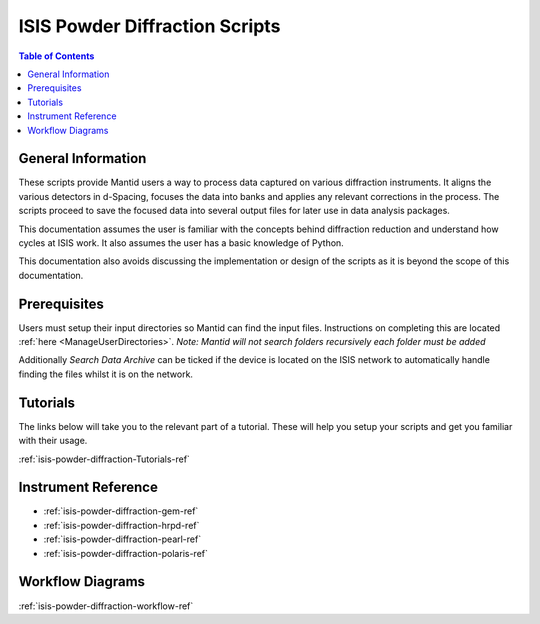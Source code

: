 .. _isis-powder-diffraction-ref:

================================
ISIS Powder Diffraction Scripts
================================

.. contents:: Table of Contents
    :local:

.. _script_param_overview_isis-powder-diffraction-ref:

General Information
---------------------
These scripts provide Mantid users a way to process data captured
on various diffraction instruments. It aligns the various detectors
in d-Spacing, focuses the data into banks and applies any relevant
corrections in the process. The scripts proceed to save the focused
data into several output files for later use in data analysis packages.

This documentation assumes the user is familiar with the concepts
behind diffraction reduction and understand how cycles at ISIS work.
It also assumes the user has a basic knowledge of Python.

This documentation also avoids discussing the implementation or design of
the scripts as it is beyond the scope of this documentation.

.. _prerequisites_isis-powder-diffraction-ref:

Prerequisites
---------------
Users must setup their input directories so Mantid can find the input files. Instructions
on completing this are located :ref:`here <ManageUserDirectories>`.
*Note: Mantid will not search folders recursively each folder must be added*

Additionally *Search Data Archive* can be ticked if the device is located on the ISIS
network to automatically handle finding the files whilst it is on the network.

.. _tutorial_links_isis-powder-diffraction-ref:

Tutorials
----------
The links below will take you to the relevant part of a tutorial.
These will help you setup your scripts and get you familiar with
their usage.

:ref:`isis-powder-diffraction-Tutorials-ref`

.. _instrument_doc_links_isis-powder-diffraction-ref:

Instrument Reference
---------------------------------
- :ref:`isis-powder-diffraction-gem-ref`
- :ref:`isis-powder-diffraction-hrpd-ref`
- :ref:`isis-powder-diffraction-pearl-ref`
- :ref:`isis-powder-diffraction-polaris-ref`

Workflow Diagrams
-----------------
:ref:`isis-powder-diffraction-workflow-ref`

.. categories:: Techniques
